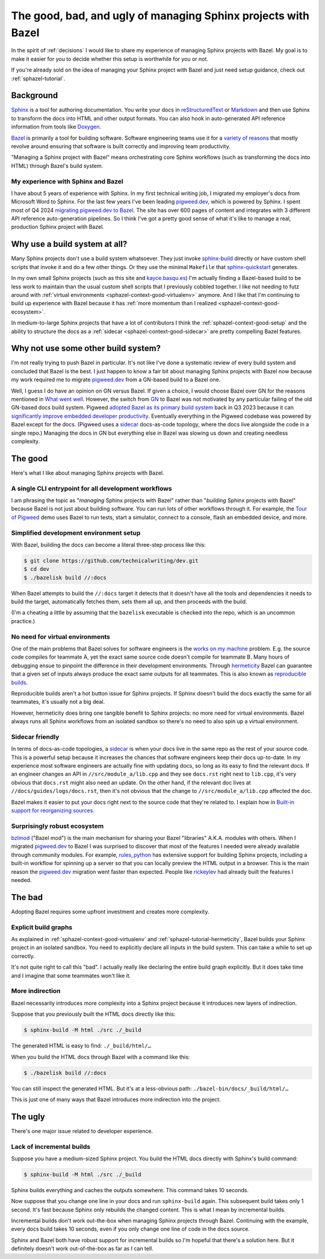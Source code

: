 .. _sphazel-context:

==============================================================
The good, bad, and ugly of managing Sphinx projects with Bazel
==============================================================

In the spirit of :ref:`decisions` I would like to share my experience of
managing Sphinx projects with Bazel. My goal is to make it easier for you to
decide whether this setup is worthwhile for you or not.

If you're already sold on the idea of managing your Sphinx project with Bazel
and just need setup guidance, check out :ref:`sphazel-tutorial`.

.. _sphazel-context-background:

----------
Background
----------

.. _Sphinx: https://www.sphinx-doc.org
.. _reStructuredText: https://en.wikipedia.org/wiki/ReStructuredText
.. _Markdown: https://en.wikipedia.org/wiki/Markdown
.. _Doxygen: https://www.doxygen.nl
.. _Bazel: https://bazel.build

`Sphinx`_ is a tool for authoring documentation. You write your docs in
`reStructuredText`_ or `Markdown`_ and then use Sphinx to transform the docs
into HTML and other output formats. You can also hook in auto-generated API
reference information from tools like `Doxygen`_.

.. _variety of reasons: https://bazel.build/about/why

`Bazel`_ is primarily a tool for building software. Software engineering teams
use it for a `variety of reasons`_ that mostly revolve around ensuring that
software is built correctly and improving team productivity.

"Managing a Sphinx project with Bazel" means orchestrating core Sphinx
workflows (such as transforming the docs into HTML) through Bazel's build
system.

.. _sphazel-context-background-experience:

My experience with Sphinx and Bazel
===================================

.. _pigweed.dev: https://pigweed.dev
.. _migrating pigweed.dev to Bazel: https://pigweed.dev/docs/blog/08-bazel-docgen.html

I have about 5 years of experience with Sphinx. In my first technical writing
job, I migrated my employer's docs from Microsoft Word to Sphinx. For the last
few years I've been leading `pigweed.dev`_, which is powered by Sphinx. I spent
most of Q4 2024 `migrating pigweed.dev to Bazel`_. The site has over 600 pages
of content and integrates with 3 different API reference auto-generation
pipelines. So I think I've got a pretty good sense of what it's like to manage
a real, production Sphinx project with Bazel.

.. _sphazel-context-none:

------------------------------
Why use a build system at all?
------------------------------

.. _sphinx-build: https://www.sphinx-doc.org/en/master/man/sphinx-build.html
.. _sphinx-quickstart: https://www.sphinx-doc.org/en/master/man/sphinx-quickstart.html

Many Sphinx projects don't use a build system whatsoever. They just invoke
`sphinx-build`_ directly or have custom shell scripts that invoke it and do a
few other things. Or they use the minimal ``Makefile`` that
`sphinx-quickstart`_ generates.

.. _kayce.basqu.es: https://kayce.basqu.es

In my own small Sphinx projects (such as this site and `kayce.basqu.es`_) I'm
actually finding a Bazel-based build to be less work to maintain than the usual
custom shell scripts that I previously cobbled together. I like not needing to
futz around with :ref:`virtual environments <sphazel-context-good-virtualenv>`
anymore. And I like that I'm continuing to build up experience with Bazel
because it has :ref:`more momentum than I realized
<sphazel-context-good-ecosystem>`.

In medium-to-large Sphinx projects that have a lot of contributors I think the
:ref:`sphazel-context-good-setup` and the ability to structure the docs as a
:ref:`sidecar <sphazel-context-good-sidecar>` are pretty compelling Bazel
features.

.. _sphazel-context-other:

------------------------------------
Why not use some other build system?
------------------------------------

I'm not really trying to push Bazel in particular. It's not like I've done a
systematic review of every build system and concluded that Bazel is the best. I
just happen to know a fair bit about managing Sphinx projects with Bazel now
because my work required me to migrate `pigweed.dev`_ from a GN-based build to
a Bazel one.

.. _What went well: https://pigweed.dev/docs/blog/08-bazel-docgen.html#what-went-well
.. _GN: https://chromium.googlesource.com/chromium/src/tools/gn/+/48062805e19b4697c5fbd926dc649c78b6aaa138/README.md
.. _adopted Bazel as its primary build system: https://pigweed.dev/seed/0111.html
.. _significantly improve embedded developer productivity: https://blog.bazel.build/2024/08/08/bazel-for-embedded.html
.. _sidecar: https://passo.uno/docs-as-code-topologies/#sidecar-docs-and-code-living-together

Well, I guess I do have an opinion on GN versus Bazel. If given a choice, I
would choose Bazel over GN for the reasons mentioned in `What went well`_.
However, the switch from `GN`_ to Bazel was not motivated by any particular
failing of the old GN-based docs build system. Pigweed `adopted Bazel as its
primary build system`_ back in Q3 2023 because it can `significantly improve
embedded developer productivity`_. Eventually everything in the Pigweed
codebase was powered by Bazel except for the docs. (Pigweed uses a `sidecar`_
docs-as-code topology, where the docs live alongside the code in a single
repo.) Managing the docs in GN but everything else in Bazel was slowing us down
and creating needless complexity.

.. _sphazel-context-good:

--------
The good
--------

Here's what I like about managing Sphinx projects with Bazel.

.. _sphazel-context-good-cli:

A single CLI entrypoint for all development workflows
=====================================================

.. _Tour of Pigweed: https://pigweed.dev/docs/showcases/sense/

I am phrasing the topic as "*managing* Sphinx projects with Bazel" rather than
"*building* Sphinx projects with Bazel" because Bazel is not just about
building software. You can run lots of other workflows through it. For example,
the `Tour of Pigweed`_ demo uses Bazel to run tests, start a simulator, connect
to a console, flash an embedded device, and more.

.. _sphazel-context-good-setup:

Simplified development environment setup
========================================

With Bazel, building the docs can become a literal three-step process like
this:

.. code-block:: console

   $ git clone https://github.com/technicalwriting/dev.git
   $ cd dev
   $ ./bazelisk build //:docs

When Bazel attempts to build the ``//:docs`` target it detects that it doesn't
have all the tools and dependencies it needs to build the target, automatically
fetches them, sets them all up, and then proceeds with the build.

(I'm a cheating a little by assuming that the ``bazelisk`` executable is
checked into the repo, which is an uncommon practice.)

.. _sphazel-context-good-virtualenv:

No need for virtual environments
===============================

.. _works on my machine: https://medium.com/@josetecangas/but-it-works-on-my-machine-cc8cca80660c
.. _hermeticity: https://bazel.build/basics/hermeticity
.. _reproducible builds: https://reproducible-builds.org/docs/definition/

One of the main problems that Bazel solves for software engineers is the `works
on my machine`_ problem. E.g. the source code compiles for teammate A, yet the
exact same source code doesn't compile for teammate B. Many hours of debugging
ensue to pinpoint the difference in their development environments. Through
`hermeticity`_ Bazel can guarantee that a given set of inputs always produce
the exact same outputs for all teammates. This is also known as `reproducible
builds`_.

.. _hot button: https://www.merriam-webster.com/dictionary/hot%20button

Reproducible builds aren't a hot button issue for Sphinx projects. If Sphinx
doesn't build the docs exactly the same for all teammates, it's usually not a
big deal.

However, hermeticity does bring one tangible benefit to Sphinx projects: no
more need for virtual environments. Bazel always runs all Sphinx workflows from
an isolated sandbox so there's no need to also spin up a virtual environment.

.. _sphazel-context-good-sidecar:

Sidecar friendly
================

.. _sidecar: https://passo.uno/docs-as-code-topologies/#sidecar-docs-and-code-living-together

In terms of docs-as-code topologies, a `sidecar`_ is when your docs live in the
same repo as the rest of your source code. This is a powerful setup because it
increases the chances that software engineers keep their docs up-to-date. In my
experience most software engineers are actually fine with updating docs, so
long as its easy to find the relevant docs. If an engineer changes an API in
``//src/module_a/lib.cpp`` and they see ``docs.rst`` right next to ``lib.cpp``,
it's very obvious that ``docs.rst`` might also need an update. On the other
hand, if the relevant doc lives at ``//docs/guides/logs/docs.rst``, then it's
not obvious that the change to ``//src/module_a/lib.cpp`` affected the doc.

.. _Built-in support for reorganizing sources: https://pigweed.dev/docs/blog/08-bazel-docgen.html#built-in-support-for-reorganizing-sources

Bazel makes it easier to put your docs right next to the source code that
they're related to. I explain how in `Built-in support for reorganizing
sources`_.

.. _sphazel-context-good-ecosystem:

Surprisingly robust ecosystem
=============================

.. _bzlmod: https://bazel.build/external/overview#bzlmod
.. _rules_python: https://rules-python.readthedocs.io/en/latest/
.. _rickeylev: https://github.com/rickeylev
.. _TendTo: https://github.com/TendTo

`bzlmod`_ ("Bazel mod") is the main mechanism for sharing your Bazel
"libraries" A.K.A. modules with others. When I migrated `pigweed.dev`_ to Bazel
I was surprised to discover that most of the features I needed were already
available through community modules. For example, `rules_python`_ has extensive
support for building Sphinx projects, including a built-in workflow for
spinning up a server so that you can locally preview the HTML output in a
browser. This is the main reason the `pigweed.dev`_ migration went faster than
expected. People like `rickeylev`_ had already built the features I needed.

.. _sphazel-context-bad:

-------
The bad
-------

Adopting Bazel requires some upfront investment and creates more complexity.

.. _sphazel-context-bad-explicit:

Explicit build graphs
=====================

As explained in :ref:`sphazel-context-good-virtualenv` and
:ref:`sphazel-tutorial-hermeticity`, Bazel builds your
Sphinx project in an isolated sandbox. You need to explicitly
declare all inputs in the build system. This can take a while to
set up correctly.

It's not quite right to call this "bad". I actually really like declaring the
entire build graph explicitly. But it does take time and I imagine that some
teammates won't like it.

.. _sphazel-context-bad-indirection:

More indirection
================

Bazel necessarily introduces more complexity into a Sphinx project because
it introduces new layers of indirection.

Suppose that you previously built the HTML docs directly like this:

.. code-block:: console

   $ sphinx-build -M html ./src ./_build

The generated HTML is easy to find: ``./_build/html/…``

When you build the HTML docs through Bazel with a command like this:

.. code-block:: console

   $ ./bazelisk build //:docs

You can still inspect the generated HTML. But it's at a less-obvious path:
``./bazel-bin/docs/_build/html/…``

This is just one of many ways that Bazel introduces more indirection into the
project.

.. _sphazel-context-ugly:

--------
The ugly
--------

There's one major issue related to developer experience.

Lack of incremental builds
==========================

Suppose you have a medium-sized Sphinx project. You build the HTML docs
directly with Sphinx's build command:

.. code-block:: console

   $ sphinx-build -M html ./src ./_build

Sphinx builds everything and caches the outputs somewhere. This command takes
10 seconds.

Now suppose that you change one line in your docs and run ``sphinx-build``
again. This subsequent build takes only 1 second. It's fast because Sphinx only
rebuilds the changed content. This is what I mean by incremental builds.

Incremental builds don't work out-the-box when managing Sphinx projects through
Bazel. Continuing with the example, every docs build takes 10 seconds, even if
you only change one line of code in the docs source.

Sphinx and Bazel both have robust support for incremental builds so I'm hopeful
that there's a solution here. But it definitely doesn't work out-of-the-box as
far as I can tell.
